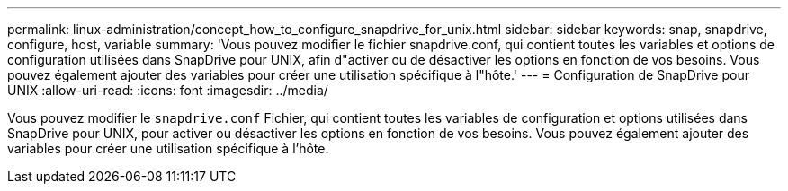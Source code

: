 ---
permalink: linux-administration/concept_how_to_configure_snapdrive_for_unix.html 
sidebar: sidebar 
keywords: snap, snapdrive, configure, host, variable 
summary: 'Vous pouvez modifier le fichier snapdrive.conf, qui contient toutes les variables et options de configuration utilisées dans SnapDrive pour UNIX, afin d"activer ou de désactiver les options en fonction de vos besoins. Vous pouvez également ajouter des variables pour créer une utilisation spécifique à l"hôte.' 
---
= Configuration de SnapDrive pour UNIX
:allow-uri-read: 
:icons: font
:imagesdir: ../media/


[role="lead"]
Vous pouvez modifier le `snapdrive.conf` Fichier, qui contient toutes les variables de configuration et options utilisées dans SnapDrive pour UNIX, pour activer ou désactiver les options en fonction de vos besoins. Vous pouvez également ajouter des variables pour créer une utilisation spécifique à l'hôte.
